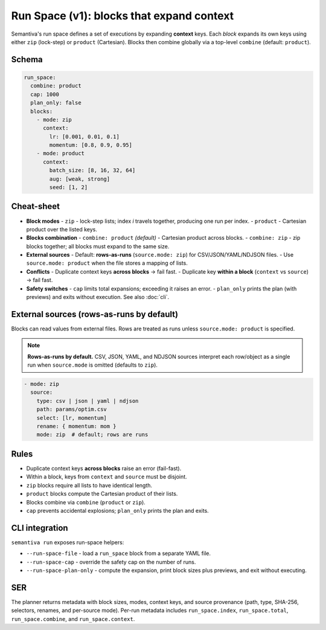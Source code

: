 Run Space (v1): blocks that expand context
==========================================

Semantiva's run space defines a set of executions by expanding **context** keys.
Each *block* expands its own keys using either ``zip`` (lock-step) or
``product`` (Cartesian). Blocks then combine globally via a top-level
``combine`` (default: ``product``).

Schema
------

.. code-block:: yaml

   run_space:
     combine: product
     cap: 1000
     plan_only: false
     blocks:
       - mode: zip
         context:
           lr: [0.001, 0.01, 0.1]
           momentum: [0.8, 0.9, 0.95]
       - mode: product
         context:
           batch_size: [8, 16, 32, 64]
           aug: [weak, strong]
           seed: [1, 2]

Cheat-sheet
-----------

- **Block modes**
  - ``zip`` - lock-step lists; index *i* travels together, producing one run per index.
  - ``product`` - Cartesian product over the listed keys.
- **Blocks combination**
  - ``combine: product`` *(default)* - Cartesian product across blocks.
  - ``combine: zip`` - zip blocks together; all blocks must expand to the same size.
- **External sources**
  - Default: **rows-as-runs** (``source.mode: zip``) for CSV/JSON/YAML/NDJSON files.
  - Use ``source.mode: product`` when the file stores a mapping of lists.
- **Conflicts**
  - Duplicate context keys **across blocks** → fail fast.
  - Duplicate key **within a block** (``context`` vs ``source``) → fail fast.
- **Safety switches**
  - ``cap`` limits total expansions; exceeding it raises an error.
  - ``plan_only`` prints the plan (with previews) and exits without execution. See also :doc:`cli`.

External sources (rows-as-runs by default)
------------------------------------------

Blocks can read values from external files. Rows are treated as runs unless
``source.mode: product`` is specified.

.. note::

   **Rows-as-runs by default.** CSV, JSON, YAML, and NDJSON sources interpret each
   row/object as a single run when ``source.mode`` is omitted (defaults to ``zip``).

.. code-block:: yaml

   - mode: zip
     source:
       type: csv | json | yaml | ndjson
       path: params/optim.csv
       select: [lr, momentum]
       rename: { momentum: mom }
       mode: zip  # default; rows are runs

Rules
-----

* Duplicate context keys **across blocks** raise an error (fail-fast).
* Within a block, keys from ``context`` and ``source`` must be disjoint.
* ``zip`` blocks require all lists to have identical length.
* ``product`` blocks compute the Cartesian product of their lists.
* Blocks combine via ``combine`` (``product`` or ``zip``).
* ``cap`` prevents accidental explosions; ``plan_only`` prints the plan and exits.

CLI integration
---------------

``semantiva run`` exposes run-space helpers:

* ``--run-space-file`` - load a ``run_space`` block from a separate YAML file.
* ``--run-space-cap`` - override the safety cap on the number of runs.
* ``--run-space-plan-only`` - compute the expansion, print block sizes plus previews, and exit without executing.

SER
---

The planner returns metadata with block sizes, modes, context keys, and source
provenance (path, type, SHA-256, selectors, renames, and per-source mode).
Per-run metadata includes ``run_space.index``, ``run_space.total``,
``run_space.combine``, and ``run_space.context``.
